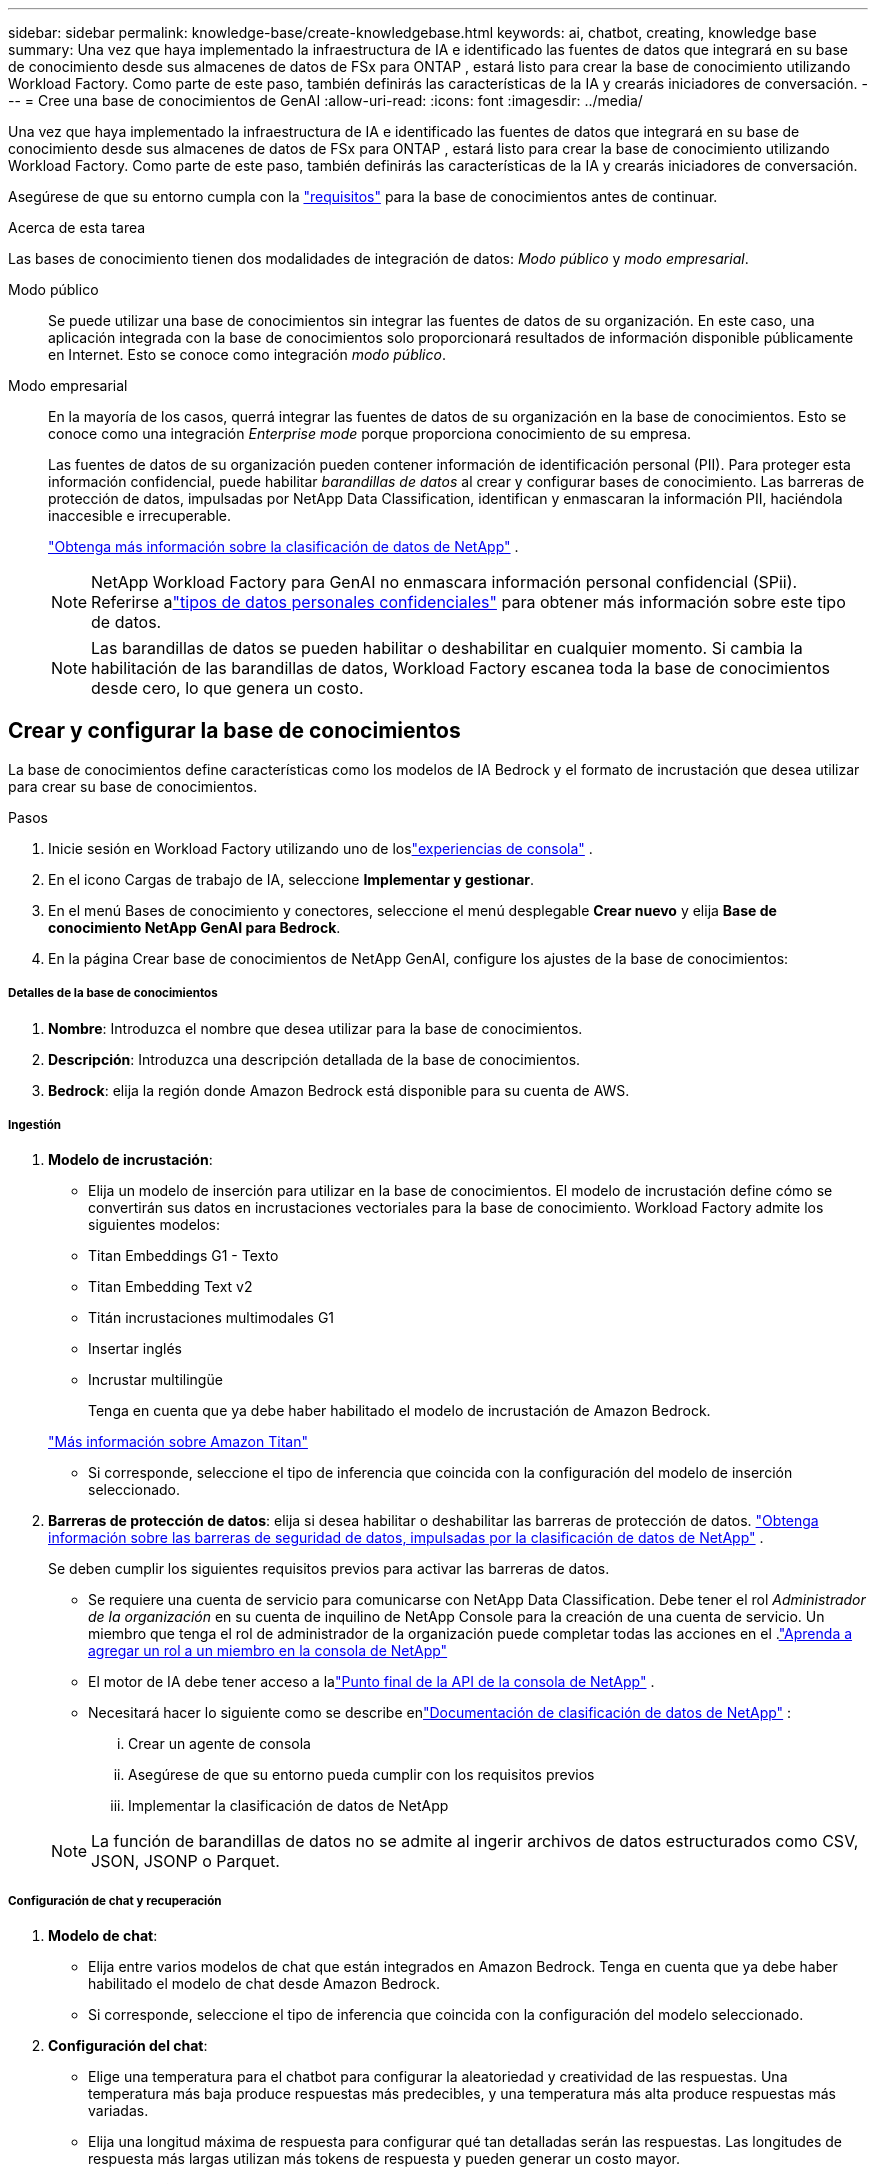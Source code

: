 ---
sidebar: sidebar 
permalink: knowledge-base/create-knowledgebase.html 
keywords: ai, chatbot, creating, knowledge base 
summary: Una vez que haya implementado la infraestructura de IA e identificado las fuentes de datos que integrará en su base de conocimiento desde sus almacenes de datos de FSx para ONTAP , estará listo para crear la base de conocimiento utilizando Workload Factory.  Como parte de este paso, también definirás las características de la IA y crearás iniciadores de conversación. 
---
= Cree una base de conocimientos de GenAI
:allow-uri-read: 
:icons: font
:imagesdir: ../media/


[role="lead"]
Una vez que haya implementado la infraestructura de IA e identificado las fuentes de datos que integrará en su base de conocimiento desde sus almacenes de datos de FSx para ONTAP , estará listo para crear la base de conocimiento utilizando Workload Factory.  Como parte de este paso, también definirás las características de la IA y crearás iniciadores de conversación.

Asegúrese de que su entorno cumpla con la link:requirements-knowledge-base.html["requisitos"] para la base de conocimientos antes de continuar.

.Acerca de esta tarea
Las bases de conocimiento tienen dos modalidades de integración de datos: _Modo público_ y _modo empresarial_.

Modo público:: Se puede utilizar una base de conocimientos sin integrar las fuentes de datos de su organización. En este caso, una aplicación integrada con la base de conocimientos solo proporcionará resultados de información disponible públicamente en Internet. Esto se conoce como integración _modo público_.
Modo empresarial:: En la mayoría de los casos, querrá integrar las fuentes de datos de su organización en la base de conocimientos. Esto se conoce como una integración _Enterprise mode_ porque proporciona conocimiento de su empresa.
+
--
Las fuentes de datos de su organización pueden contener información de identificación personal (PII).  Para proteger esta información confidencial, puede habilitar _barandillas de datos_ al crear y configurar bases de conocimiento.  Las barreras de protección de datos, impulsadas por NetApp Data Classification, identifican y enmascaran la información PII, haciéndola inaccesible e irrecuperable.

link:https://docs.netapp.com/us-en/data-services-data-classification/concept-cloud-compliance.html["Obtenga más información sobre la clasificación de datos de NetApp"^] .


NOTE: NetApp Workload Factory para GenAI no enmascara información personal confidencial (SPii).  Referirse alink:https://docs.netapp.com/us-en/data-services-data-classification/reference-private-data-categories.html#types-of-sensitive-personal-data["tipos de datos personales confidenciales"^] para obtener más información sobre este tipo de datos.


NOTE: Las barandillas de datos se pueden habilitar o deshabilitar en cualquier momento.  Si cambia la habilitación de las barandillas de datos, Workload Factory escanea toda la base de conocimientos desde cero, lo que genera un costo.

--




== Crear y configurar la base de conocimientos

La base de conocimientos define características como los modelos de IA Bedrock y el formato de incrustación que desea utilizar para crear su base de conocimientos.

.Pasos
. Inicie sesión en Workload Factory utilizando uno de loslink:https://docs.netapp.com/us-en/workload-setup-admin/console-experiences.html["experiencias de consola"^] .
. En el icono Cargas de trabajo de IA, seleccione *Implementar y gestionar*.
. En el menú Bases de conocimiento y conectores, seleccione el menú desplegable *Crear nuevo* y elija *Base de conocimiento NetApp GenAI para Bedrock*.
. En la página Crear base de conocimientos de NetApp GenAI, configure los ajustes de la base de conocimientos:


[discrete]
===== Detalles de la base de conocimientos

. *Nombre*: Introduzca el nombre que desea utilizar para la base de conocimientos.
. *Descripción*: Introduzca una descripción detallada de la base de conocimientos.
. *Bedrock*: elija la región donde Amazon Bedrock está disponible para su cuenta de AWS.


[discrete]
===== Ingestión

. *Modelo de incrustación*:
+
** Elija un modelo de inserción para utilizar en la base de conocimientos.  El modelo de incrustación define cómo se convertirán sus datos en incrustaciones vectoriales para la base de conocimiento.  Workload Factory admite los siguientes modelos:
** Titan Embeddings G1 - Texto
** Titan Embedding Text v2
** Titán incrustaciones multimodales G1
** Insertar inglés
** Incrustar multilingüe
+
Tenga en cuenta que ya debe haber habilitado el modelo de incrustación de Amazon Bedrock.

+
https://aws.amazon.com/bedrock/titan/["Más información sobre Amazon Titan"^]

** Si corresponde, seleccione el tipo de inferencia que coincida con la configuración del modelo de inserción seleccionado.


. *Barreras de protección de datos*: elija si desea habilitar o deshabilitar las barreras de protección de datos. link:https://docs.netapp.com/us-en/data-services-data-classification/concept-cloud-compliance.html["Obtenga información sobre las barreras de seguridad de datos, impulsadas por la clasificación de datos de NetApp"^] .
+
Se deben cumplir los siguientes requisitos previos para activar las barreras de datos.

+
** Se requiere una cuenta de servicio para comunicarse con NetApp Data Classification.  Debe tener el rol _Administrador de la organización_ en su cuenta de inquilino de NetApp Console para la creación de una cuenta de servicio.  Un miembro que tenga el rol de administrador de la organización puede completar todas las acciones en el .link:https://docs.netapp.com/us-en/console-setup-admin/task-iam-manage-members-permissions.html#add-a-role-to-a-member["Aprenda a agregar un rol a un miembro en la consola de NetApp"^]
** El motor de IA debe tener acceso a lalink:https://api.bluexp.netapp.com["Punto final de la API de la consola de NetApp"^] .
** Necesitará hacer lo siguiente como se describe enlink:https://docs.netapp.com/us-en/data-services-data-classification/task-deploy-cloud-compliance.html#quick-start["Documentación de clasificación de datos de NetApp"^] :
+
... Crear un agente de consola
... Asegúrese de que su entorno pueda cumplir con los requisitos previos
... Implementar la clasificación de datos de NetApp




+

NOTE: La función de barandillas de datos no se admite al ingerir archivos de datos estructurados como CSV, JSON, JSONP o Parquet.



[discrete]
===== Configuración de chat y recuperación

. *Modelo de chat*:
+
** Elija entre varios modelos de chat que están integrados en Amazon Bedrock.  Tenga en cuenta que ya debe haber habilitado el modelo de chat desde Amazon Bedrock.
** Si corresponde, seleccione el tipo de inferencia que coincida con la configuración del modelo seleccionado.


. *Configuración del chat*:
+
** Elige una temperatura para el chatbot para configurar la aleatoriedad y creatividad de las respuestas.  Una temperatura más baja produce respuestas más predecibles, y una temperatura más alta produce respuestas más variadas.
** Elija una longitud máxima de respuesta para configurar qué tan detalladas serán las respuestas.  Las longitudes de respuesta más largas utilizan más tokens de respuesta y pueden generar un costo mayor.


. *Modo de pensamiento*: cuando el modo de pensamiento está habilitado, el chatbot tardará más tiempo en procesar las consultas y los resultados generalmente serán más precisos.  Cuando habilita el modo de pensamiento, puede controlar cuántos tokens de razonamiento se utilizan al generar resultados.  El uso de más tokens de razonamiento puede generar respuestas más precisas, pero podría implicar un mayor costo.
. *Reranking*: habilite o deshabilite el reranking, lo que puede mejorar la relevancia y la calidad de los resultados de la consulta.  Elija un modelo de chat estándar o un modelo de reranking especializado para utilizar en el reranking.  Las opciones del modelo de reranker solo se muestran si están disponibles en su región.  Seleccione el tipo de inferencia que coincida con la configuración del modelo seleccionado.
. * Iniciadores de conversación *: Elija si desea proporcionar hasta cuatro mensajes de inicio de conversación que se muestran a los usuarios que interactúan con un chatbot que utiliza esta base de conocimientos. Le recomendamos que active esta configuración.
+
Si activa los arrancadores de conversación, se selecciona el modo automático de forma predeterminada. El modo manual solo se puede activar después de agregar fuentes de datos a su base de conocimientos. link:manage-knowledgebase.html["Aprenda a modificar la configuración de la base de conocimientos"].



[discrete]
===== Definiciones de almacenamiento

. *Sistema de archivos FSx para ONTAP *: cuando se define una nueva base de conocimiento, Workload Factory crea un nuevo volumen de Amazon FSx for NetApp ONTAP para almacenarla.  Elija un nombre de sistema de archivos existente y una SVM (también llamada VM de almacenamiento) donde se creará el nuevo volumen.
. *Política de instantáneas*: elija una política de instantáneas de la lista de políticas existentes definidas en el inventario de almacenamiento de Workload Factory.  Se crearán automáticamente instantáneas recurrentes de la base de conocimientos con una frecuencia basada en la política de instantáneas que seleccione.
. *S3 Bucket*: si los resultados de la consulta del chatbot contienen datos estructurados, GenAI puede almacenar los resultados en un bucket S3.  Para utilizar esta función, habilite la configuración *Activar depósito S3* y elija un depósito S3 asociado con su cuenta de la lista.  Cuando estos resultados se almacenan en un bucket S3, puedes descargarlos utilizando el enlace de descarga dentro de la sesión de chat.
+
Si la política de Snapshot que necesita no existe, puede https://docs.netapp.com/us-en/ontap/data-protection/create-snapshot-policy-task.html["crear una política de snapshot"] hacerlo en la máquina virtual de almacenamiento que contiene el volumen.



. Seleccione *Crear base de conocimiento* para agregar la base de conocimiento a GenAI.
+
Aparece un indicador de progreso mientras se crea la base de conocimientos.

+
Después de crear la base de conocimientos, tiene la opción de agregar un origen de datos a la nueva base de conocimientos o de finalizar el proceso sin agregar un origen de datos. Le recomendamos que seleccione *Añadir fuente de datos* y agregue una o más fuentes de datos ahora.





== Agregue orígenes de datos a la base de conocimientos

Puede agregar uno o más orígenes de datos para rellenar la base de conocimientos con los datos de la organización.

.Acerca de esta tarea
El número máximo de orígenes de datos admitidos es 10.

.Pasos
. Después de seleccionar *Agregar fuente de datos*, seleccione el tipo de fuente de datos que desea agregar:
+
** Agregar el sistema de archivos FSx para ONTAP (usar archivos de un volumen FSx para ONTAP existente)
** Agregar sistema de archivos (utilizar archivos de un recurso compartido SMB o NFS genérico)




[role="tabbed-block"]
====
.Agregar un sistema de archivos FSx para ONTAP
--
. *Seleccione un sistema de archivos*: Seleccione el sistema de archivos FSX for ONTAP donde residen sus archivos de origen de datos y seleccione *Siguiente*.
. *Selecciona un volumen*: Selecciona el volumen en el que residen tus archivos de origen de datos y selecciona *Siguiente*.
+
Al seleccionar los archivos almacenados mediante el protocolo SMB, deberá introducir la información de Active Directory, que incluye el dominio, la dirección IP, el nombre de usuario y la contraseña.

. *Seleccione una fuente de datos*: Seleccione la ubicación de la fuente de datos en función de dónde haya guardado los archivos. Esto puede ser un volumen completo, o simplemente una carpeta o subcarpeta específica en el volumen, y seleccione *Siguiente*.
. *Configuraciones*: Configure cómo la fuente de datos ingiere información de sus archivos y qué archivos incluye en los escaneos:
+
** *Definir fuente de datos*: En la sección *Estrategia de Chunking*, defina cómo el motor GenAI divide el contenido de la fuente de datos en fragmentos cuando la fuente de datos se integra con una base de conocimientos. Puede elegir una de las siguientes estrategias:
+
*** * Fragmentación de varias frases*: Organiza la información de su fuente de datos en fragmentos definidos por frases. Puedes elegir cuántas oraciones componen cada fragmento (hasta 100).
*** * Fragmento basado en superposición *: Organiza la información de su fuente de datos en fragmentos definidos por caracteres que pueden superponerse a fragmentos vecinos. Puedes elegir el tamaño de cada fragmento en caracteres, y cuánto se superpone cada fragmento con fragmentos adyacentes. Puede configurar un tamaño de fragmento de entre 50 y 3000 caracteres, y un porcentaje de superposición de entre 1 y 99%.
+

NOTE: La elección de un alto porcentaje de superposición puede aumentar en gran medida los requisitos de almacenamiento con solo pequeñas mejoras en la precisión de la recuperación.



** *Filtrado de archivos*: Configure qué archivos se incluyen en los escaneos:
+
*** En la sección *File Types support*, elija incluir todos los tipos de archivos o seleccionar tipos de archivos individuales para incluirlos en los escaneos de fuentes de datos.
+
Si incluye imágenes o archivos PDF, NetApp Workload Factory for GenAI analiza el texto de las imágenes (incluidas las imágenes en documentos PDF), y esto implica un costo mayor.

+
Al incluir datos de texto de imágenes, GenAI no puede enmascarar la información de identificación personal (PII) de la imagen a medida que los datos de texto escaneados se envían desde su entorno a AWS. Sin embargo, una vez almacenados los datos, todos los PII se enmascaran en la base de datos de GenAI.

+

NOTE: Su elección para incluir archivos de imagen en los escaneos está relacionada con el modelo de chat de la base de conocimientos. Si incluye archivos de imagen en los escaneos, el modelo de chat debe admitir imágenes. Si se seleccionan aquí tipos de archivo de imagen, no puede cambiar la base de conocimientos a un modelo de chat que no admita archivos de imagen.

*** En la sección *Filtro de tiempo de modificación de archivo*, elija habilitar o deshabilitar la inclusión de archivos en función de su tiempo de modificación. Si activa el filtrado de tiempo de modificación, seleccione un intervalo de fechas de la lista.
+

NOTE: Si incluye archivos basados en un rango de fechas de modificación, en cuanto el rango de fechas no se cumpla (los archivos no se han modificado dentro del rango de fechas especificado), los archivos se excluirán de la exploración periódica y el origen de datos no incluirá estos archivos.





. En la sección *Permission Aware*, que solo está disponible cuando el origen de datos que seleccionó está en un volumen que utiliza el protocolo SMB, puede habilitar o deshabilitar las respuestas con permiso:
+
** *Activado*: Los usuarios del chatbot que accedan a esta base de conocimientos solo obtendrán respuestas a las consultas de las fuentes de datos a las que tengan acceso.
** *Deshabilitado*: Los usuarios del chatbot recibirán respuestas usando contenido de todas las fuentes de datos integradas.


. Seleccione *Agregar* para agregar esta fuente de datos a su base de conocimientos.


--
.Agregar un sistema de archivos NFS genérico
--
. *Seleccionar un sistema de archivos*: Ingrese la dirección IP o FQDN para el host del sistema de archivos donde residen los archivos de origen de datos, elija el protocolo NFS para el recurso compartido de red y seleccione *Siguiente*.
. *Seleccione una fuente de datos*: Seleccione la ubicación de la fuente de datos en función de dónde haya guardado los archivos. Esto puede ser un volumen completo, o simplemente una carpeta o subcarpeta específica en el volumen, y seleccione *Siguiente*.
+

NOTE: En algunos casos, podría ser necesario introducir manualmente el nombre de la exportación NFS y seleccionar *Recuperar directorios* para ver los directorios disponibles. Puede seleccionar la exportación completa o solo carpetas específicas.

. *Configuraciones*: Configure cómo la fuente de datos ingiere información de sus archivos y qué archivos incluye en los escaneos:
+
** *Definir fuente de datos*: En la sección *Estrategia de Chunking*, defina cómo el motor GenAI divide el contenido de la fuente de datos en fragmentos cuando la fuente de datos se integra con una base de conocimientos. Puede elegir una de las siguientes estrategias:
+
*** * Fragmentación de varias frases*: Organiza la información de su fuente de datos en fragmentos definidos por frases. Puedes elegir cuántas oraciones componen cada fragmento (hasta 100).
*** * Fragmento basado en superposición *: Organiza la información de su fuente de datos en fragmentos definidos por caracteres que pueden superponerse a fragmentos vecinos. Puedes elegir el tamaño de cada fragmento en caracteres, y cuánto se superpone cada fragmento con fragmentos adyacentes. Puede configurar un tamaño de fragmento de entre 50 y 3000 caracteres, y un porcentaje de superposición de entre 1 y 99%.
+

NOTE: La elección de un alto porcentaje de superposición puede aumentar en gran medida los requisitos de almacenamiento con solo pequeñas mejoras en la precisión de la recuperación.



** *Filtrado de archivos*: Configure qué archivos se incluyen en los escaneos:
+
*** En la sección *File Types support*, elija incluir todos los tipos de archivos o seleccionar tipos de archivos individuales para incluirlos en los escaneos de fuentes de datos.
+
Si incluye imágenes o archivos PDF, NetApp Workload Factory for GenAI analiza el texto de las imágenes (incluidas las imágenes en documentos PDF), y esto implica un costo mayor.

+
Al incluir datos de texto de imágenes, GenAI no puede enmascarar la información de identificación personal (PII) de la imagen a medida que los datos de texto escaneados se envían desde su entorno a AWS. Sin embargo, una vez almacenados los datos, todos los PII se enmascaran en la base de datos de GenAI.

+

NOTE: Su elección para incluir archivos de imagen en los escaneos está relacionada con el modelo de chat de la base de conocimientos. Si incluye archivos de imagen en los escaneos, el modelo de chat debe admitir imágenes. Si se seleccionan aquí tipos de archivo de imagen, no puede cambiar la base de conocimientos a un modelo de chat que no admita archivos de imagen.

*** En la sección *Filtro de tiempo de modificación de archivo*, elija habilitar o deshabilitar la inclusión de archivos en función de su tiempo de modificación. Si activa el filtrado de tiempo de modificación, seleccione un intervalo de fechas de la lista.
+

NOTE: Si incluye archivos basados en un rango de fechas de modificación, en cuanto el rango de fechas no se cumpla (los archivos no se han modificado dentro del rango de fechas especificado), los archivos se excluirán de la exploración periódica y el origen de datos no incluirá estos archivos.





. Seleccione *Agregar fuente de datos* para agregar esta fuente de datos a su base de conocimientos.


--
.Agregar un sistema de archivos SMB genérico
--
. *Seleccionar sistema de archivos*:
+
.. Ingrese la dirección IP o FQDN del host del sistema de archivos donde residen los archivos de origen de datos.
.. Seleccione el protocolo SMB para el recurso compartido de red.
.. Ingrese la información de Active Directory, que incluye el dominio, la dirección IP, el nombre de usuario y la contraseña.
.. Seleccione *Siguiente*.


. *Seleccione una fuente de datos*: Seleccione la ubicación de la fuente de datos en función de dónde haya guardado los archivos. Esto puede ser un volumen completo, o simplemente una carpeta o subcarpeta específica en el volumen, y seleccione *Siguiente*.
+

NOTE: En algunos casos, podría ser necesario introducir manualmente el nombre del recurso compartido SMB y seleccionar *Recuperar directorios* para ver los directorios disponibles. Puede seleccionar todo el recurso compartido o solo algunas carpetas.

. *Configuraciones*: Configure cómo la fuente de datos ingiere información de sus archivos y qué archivos incluye en los escaneos:
+
** *Definir fuente de datos*: En la sección *Estrategia de Chunking*, defina cómo el motor GenAI divide el contenido de la fuente de datos en fragmentos cuando la fuente de datos se integra con una base de conocimientos. Puede elegir una de las siguientes estrategias:
+
*** * Fragmentación de varias frases*: Organiza la información de su fuente de datos en fragmentos definidos por frases. Puedes elegir cuántas oraciones componen cada fragmento (hasta 100).
*** * Fragmento basado en superposición *: Organiza la información de su fuente de datos en fragmentos definidos por caracteres que pueden superponerse a fragmentos vecinos. Puedes elegir el tamaño de cada fragmento en caracteres, y cuánto se superpone cada fragmento con fragmentos adyacentes. Puede configurar un tamaño de fragmento de entre 50 y 3000 caracteres, y un porcentaje de superposición de entre 1 y 99%.
+

NOTE: La elección de un alto porcentaje de superposición puede aumentar en gran medida los requisitos de almacenamiento con solo pequeñas mejoras en la precisión de la recuperación.



** *Consciente de permisos*: habilitar o deshabilitar respuestas que tengan en cuenta los permisos:
+
*** *Activado*: Los usuarios del chatbot que accedan a esta base de conocimientos solo obtendrán respuestas a las consultas de las fuentes de datos a las que tengan acceso.
*** *Deshabilitado*: Los usuarios del chatbot recibirán respuestas usando contenido de todas las fuentes de datos integradas.


** *Filtrado de archivos*: Configure qué archivos se incluyen en los escaneos:
+
*** En la sección *File Types support*, elija incluir todos los tipos de archivos o seleccionar tipos de archivos individuales para incluirlos en los escaneos de fuentes de datos.
+
Si incluye imágenes o archivos PDF, NetApp Workload Factory for GenAI analiza el texto de las imágenes (incluidas las imágenes en documentos PDF), y esto implica un costo mayor.

+
Al incluir datos de texto de imágenes, GenAI no puede enmascarar la información de identificación personal (PII) de la imagen a medida que los datos de texto escaneados se envían desde su entorno a AWS. Sin embargo, una vez almacenados los datos, todos los PII se enmascaran en la base de datos de GenAI.

+

NOTE: Su elección para incluir archivos de imagen en los escaneos está relacionada con el modelo de chat de la base de conocimientos. Si incluye archivos de imagen en los escaneos, el modelo de chat debe admitir imágenes. Si se seleccionan aquí tipos de archivo de imagen, no puede cambiar la base de conocimientos a un modelo de chat que no admita archivos de imagen.

*** En la sección *Filtro de tiempo de modificación de archivo*, elija habilitar o deshabilitar la inclusión de archivos en función de su tiempo de modificación. Si activa el filtrado de tiempo de modificación, seleccione un intervalo de fechas de la lista.
+

NOTE: Si incluye archivos basados en un rango de fechas de modificación, en cuanto el rango de fechas no se cumpla (los archivos no se han modificado dentro del rango de fechas especificado), los archivos se excluirán de la exploración periódica y el origen de datos no incluirá estos archivos.





. Seleccione *Agregar fuente de datos* para agregar esta fuente de datos a su base de conocimientos.


--
====
.Resultado
El origen de datos comienza a integrarse en su base de conocimientos. El estado cambia de “Embedding” a “Embedded” cuando el origen de datos está completamente embebido.

Después de agregar una única fuente de datos a la base de conocimientos, puede probarla localmente en la ventana del simulador de chatbot y realizar los cambios necesarios antes de que el chatbot esté disponible para sus usuarios. También puede seguir los mismos pasos para agregar orígenes de datos adicionales a la base de conocimientos.
